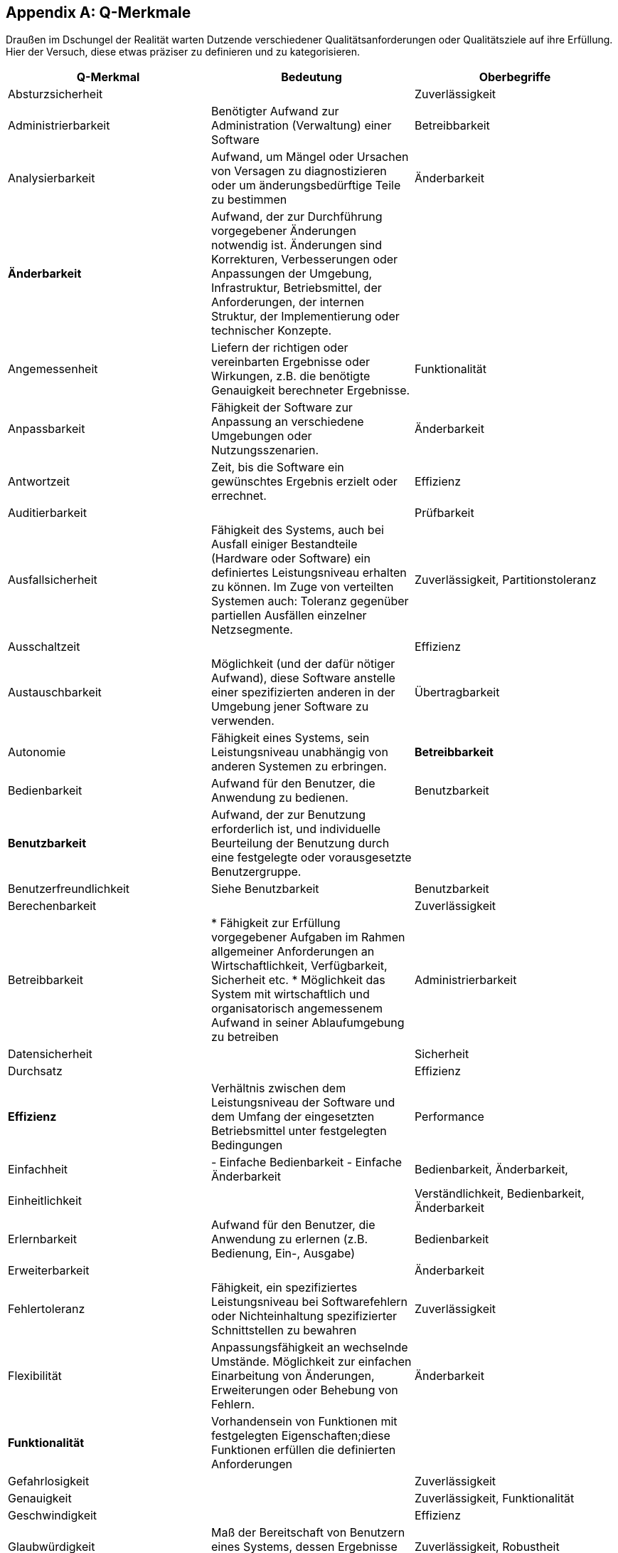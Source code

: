 :numbered:

[appendix]
[[Q-Merkmale]]
## Q-Merkmale

Draußen im Dschungel der Realität warten Dutzende verschiedener Qualitätsanforderungen oder
Qualitätsziele auf ihre Erfüllung. Hier der Versuch, diese etwas präziser zu definieren und
zu kategorisieren.




[cols="3", frame="topbot", options="header"]
|=======
| Q-Merkmal
| Bedeutung
| Oberbegriffe


| Absturzsicherheit
|
| Zuverlässigkeit

| Administrierbarkeit
| Benötigter Aufwand zur Administration (Verwaltung) einer Software
| Betreibbarkeit


| Analysierbarkeit
| Aufwand, um Mängel oder Ursachen von Versagen zu diagnostizieren oder um änderungsbedürftige Teile zu bestimmen
| Änderbarkeit

| *Änderbarkeit*
| Aufwand, der zur Durchführung vorgegebener Änderungen notwendig ist. Änderungen sind Korrekturen, Verbesserungen oder Anpassungen der Umgebung, Infrastruktur, Betriebsmittel, der Anforderungen, der internen Struktur, der Implementierung oder technischer Konzepte.
|

| Angemessenheit
| Liefern der richtigen oder vereinbarten Ergebnisse oder Wirkungen, z.B. die benötigte Genauigkeit berechneter Ergebnisse.
| Funktionalität


| Anpassbarkeit
| Fähigkeit der Software zur Anpassung an verschiedene Umgebungen oder Nutzungsszenarien.
| Änderbarkeit

| Antwortzeit
| Zeit, bis die Software ein gewünschtes Ergebnis erzielt oder errechnet.
| Effizienz

| Auditierbarkeit
|
| Prüfbarkeit


| Ausfallsicherheit
| Fähigkeit des Systems, auch bei Ausfall einiger Bestandteile (Hardware oder Software) ein definiertes Leistungsniveau erhalten zu können.
Im Zuge von verteilten Systemen auch: Toleranz gegenüber partiellen Ausfällen einzelner Netzsegmente.
| Zuverlässigkeit, Partitionstoleranz


| Ausschaltzeit | | Effizienz

| Austauschbarkeit
| Möglichkeit (und der dafür nötiger Aufwand), diese Software anstelle einer spezifizierten anderen in der Umgebung jener Software zu verwenden.
| Übertragbarkeit






| Autonomie
| Fähigkeit eines Systems, sein Leistungsniveau unabhängig von anderen Systemen zu erbringen.
| **Betreibbarkeit**


| Bedienbarkeit
| Aufwand für den Benutzer, die Anwendung zu bedienen.
| Benutzbarkeit


| **Benutzbarkeit**
| Aufwand, der zur Benutzung erforderlich ist, und individuelle Beurteilung der Benutzung durch eine festgelegte oder vorausgesetzte Benutzergruppe.
|

| Benutzerfreundlichkeit
| Siehe Benutzbarkeit
| Benutzbarkeit


| Berechenbarkeit
|
| Zuverlässigkeit


| Betreibbarkeit
|
* Fähigkeit zur Erfüllung vorgegebener Aufgaben im Rahmen allgemeiner Anforderungen an Wirtschaftlichkeit, Verfügbarkeit, Sicherheit etc.
* Möglichkeit das System mit wirtschaftlich und organisatorisch angemessenem Aufwand in seiner Ablaufumgebung zu betreiben
| Administrierbarkeit


| Datensicherheit
|
| Sicherheit


| Durchsatz
|
| Effizienz


| **Effizienz**
| Verhältnis zwischen dem Leistungsniveau der Software und dem Umfang der eingesetzten Betriebsmittel unter festgelegten Bedingungen
| Performance


| Einfachheit
|
- Einfache Bedienbarkeit
- Einfache Änderbarkeit
| Bedienbarkeit, Änderbarkeit,


| Einheitlichkeit
|
| Verständlichkeit, Bedienbarkeit, Änderbarkeit

| Erlernbarkeit
| Aufwand für den Benutzer, die Anwendung zu erlernen (z.B. Bedienung, Ein-, Ausgabe)
| Bedienbarkeit


| Erweiterbarkeit
|
| Änderbarkeit


| Fehlertoleranz
| Fähigkeit, ein spezifiziertes Leistungsniveau bei Softwarefehlern oder Nichteinhaltung spezifizierter Schnittstellen zu bewahren
| Zuverlässigkeit


| Flexibilität
| Anpassungsfähigkeit an wechselnde Umstände. Möglichkeit zur einfachen Einarbeitung von Änderungen, Erweiterungen oder Behebung von Fehlern.
| Änderbarkeit


| **Funktionalität**
| Vorhandensein von Funktionen mit festgelegten Eigenschaften;diese Funktionen erfüllen die definierten Anforderungen
|


| Gefahrlosigkeit
|
| Zuverlässigkeit


| Genauigkeit
|
| Zuverlässigkeit, Funktionalität


| Geschwindigkeit
|
| Effizienz


| Glaubwürdigkeit
| Maß der Bereitschaft von Benutzern eines Systems, dessen Ergebnisse als gültig zu akzeptieren.
| Zuverlässigkeit, Robustheit


| Größe
| Umfang der Software, etwa in Lines-of-Code oder in Byte
| Effizienz


| Gültigkeit
| i.d.R. bezogen auf Daten
| Zuverlässigkeit, Funktionalität


| Installierbarkeit
| Aufwand, der zum Installieren der Software in einer festgelegten Umgebung notwendig ist
| **Übertragbarkeit**, Betreibbarkeit


| Integrität
|
|


| Interoperabilität
| Fähigkeit, mit vorgegebenen Systemen zusammenzuwirken.Hierunter fällt auch die Einbettung in die Betriebsumgebung oder technische Infrastruktur.
| Kompatibilität


| Konfigurierbarkeit
|
| Betreibbarkeit, Änderbarkeit


| Konformität
| Grad, zu dem die Software Normen oder Vereinbarungen erfüllt. Differenziert nach Merkmalen (etwa bezüglich Normen zur Sicherheit oder Zuverlässigkeit)
|


| Konsistenz
| Synonym: Integrität.
* Bezüglich Daten:
  + Maß, in dem Daten sowie deren Beziehungen deren Gültigkeitsregeln genügen.
  + Clienten einer Datenbank erhalten bei identischen Anfragen identische Ergebnisse.
* Bezüglich Verhalten: Maß, in dem sich ein System schlüssig und nachvollziehbar verhält.

Weitere Verfeinerung: Monotonic-Read-Consistency, Montonic-Write-Consistency, Read-Your-Writes-Consistency,
Write-Follows-Read-Consistency. Siehe Erläuterungen zum CAP-Theorem. http://www.infoq.com/articles/cap-twelve-years-later-how-the-rules-have-changed
| Integrität

| Korrektheit
| Eigenschaft eines Systems, seiner Spezifikation zu genügen.
| Funktionalität, Zuverlässigkeit


| Latenz
| Synonym: Verzögerungszeit. Zeit vom Ende eines Ereignisses bis zum Beginn der Reaktion auf dieses Ereignis.
| Effizienz


| Laufzeiteffizienz
| Sparsamkeit eines Systems (meist: eines Algorithmus) bezüglich der Resource "Rechenzeit"
| Effizienz


| Leistungsfähigkeit
| Fähigkeit eines Systems, spezifizierte Dienste oder Leistungen zu erbringen.
| Effizienz


| Lokalisierbarkeit
| Anpassungsfähigkeit an landes- oder sprachspezifische Anforderungen.
| Bedienbarkeit, Änderbarkeit, Flexibilität


| Modifizierbarkeit
| Aufwand zur Ausführung von Verbesserungen, zur Fehlerbeseitigung oder Anpassung an Umgebungsänderungen.
| Änderbarkeit


| Modularität
| Zerlegung eines Systems in Einzelbausteine mit definierten Schnittstellen.
| Änderbarkeit



| Nachvollziehbarkeit
|
|


| Nichtabstreitbarkeit
|
| Sicherheit


| Nichtangreifbarkeit
|
| Sicherheit


| Normgerechtigkeit
| Siehe Konformität.
| Konformität


| Ordnungsmäßigkeit
| Erfüllung von anwendungsspezifischen Normen, Vereinbarungen, gesetzlichen Bestimmungen und ähnlichen Vorschriften
| Funktionalität


| Partitionstoleranz
| Das System arbeitet auch bei Ausfall einzelner Knoten, Netzsegmente oder sonstiger Systembestandteile weiter. Begriff wird insbesondere im Zusammenhang mit dem http://en.wikipedia.org/wiki/CAP_theorem[CAP-Theorem] und verteilten Datenbanken (http://nosql-database.org/[NoSQL-DB]) verwendet.
| **Zuverlässigkeit**, Ausfallsicherheit


| Performanz
| Siehe Effizienz.
| Effizienz


| Personalisierbarkeit
|
| Änderbarkeit, Betreibbarkeit


| Portabilität
| Grad der Plattformunabhängigkeit
| Übertragbarkeit


| Prüfbarkeit
| Aufwand, der zur Prüfung der Software notwendig ist, insbesondere nach Änderungen
| Zuverlässigkeit


| Reaktionszeit
|
| Effizienz


| Reife
| Geringe Versagenshäufigkeit durch Fehlzustände
| Zuverlässigkeit

| Richtigkeit
| Eignung der Funktionen für spezifizierte Aufgaben.
| Korrektheit


| Robustheit
|
| Zuverlässigkeit


| **Sicherheit**
| Fähigkeit, unberechtigten Zugriff, sowohl versehentlich als auch vorsätzlich, auf Programme und Daten zu verhindern.
|


| Skalierbarkeit
| Fähigkeit eines Systems, unter Nutzung zusätzlicher Resourcen seine Kapazitäten zur Leistungserbringung zu steigern.
| Effizienz


| Stabilität
| Wahrscheinlichkeit des Auftretens unerwarteter Wirkungen, entweder aufgrund von Benutzung oder Änderungen
| Zuverlässigkeit, Robustheit


| Startup-Zeit
| Zeit, die das System zum Start, d.h. bis zum Herstellen der (vollständigen oder teilweisen) Betriebsbereitschaft benötigt.
| Effizienz


| Strapazierfähigkeit
|
| Zuverlässigkeit


| Testbarkeit
|
| Zuverlässigkeit



| Überprüfbarkeit
|
| Zuverlässigkeit


| **Übertragbarkeit**
| Wie leicht lässt sich die Software in eine andere (Hardware-, Software- oder organisatorische) Umgebung übertragen?
|


| Überwachbarkeit
| Fähigkeit, (Betriebs-)Ablauf, Störungsfreiheit, Auslastung, Ressourcennutzung oder sonstige Eigenschaften zur Laufzeit ohne funktionale Beeinträchtigung zu beobachten.
| Betreibbarkeit


| Unterstützbarkeit
|
| Betreibbarkeit



| Verbrauchsverhalten
| Anzahl und Dauer der benötigten Betriebsmittel für die Erfüllung der Funktionen
| Effizienz


| Verfügbarkeit
|
| Zuverlässigkeit, Robustheit



| Verständlichkeit
| 1.) Externe ~: Aufwand für den Benutzer, das Konzept und die Anwendung zu verstehen
2.) Interne ~: Aufwand, die interne Struktur, deren Konzepte und Implementierung zu verstehen


| 1.) Benutzbarkeit
2.) Wartbarkeit,



| Verteilbarkeit
|
| Betreibbarkeit



| Vertraulichkeit
|
| Sicherheit


| Vorhersagbarkeit
|
| Zuverlässigkeit



| Wartbarkeit
| Welchen Aufwand erfordert es, vorgegebene Änderungen an der Software durchzuführen?
| Änderbarkeit


| Wiederherstellbarkeit
| Fähigkeit, bei einem Versagen das Leistungsniveau wiederherzustellen und die direkt betroffenen Daten
wiederzugewinnen.
| Zuverlässigkeit


| Wiederverwendbarkeit
| Eigenschaft eines Systems oder Bausteins, auch ausserhalb des ursprünglich geplanten Einsatzzwecks oder -ortes verwendet zu werden.
| Flexibilität, Portabilität


| Zeitverhalten
| Antwort- und Verarbeitungszeiten sowie Durchsatz bei der Funktionsausführung
| Effizienz, Performance



| Zugriffsschutz
| Maßnahmen gegen unerwünschten Zugriff auf Resourcen oder Systemteile
| Sicherheit


| **Zuverlässigkeit**
| Fähigkeit der Software, ihr Leistungsniveau unter festgelegten Bedingungen über einen festgelegten Zeitraum zu bewahren
| Robustheit


|========
